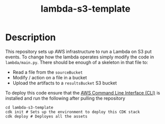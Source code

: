 #+TITLE: lambda-s3-template

* Description

This repository sets up AWS infrastructure to run a Lambda on S3 put events. To change how the lambda operates simply modify the code in =lambda/main.py=. There should be enough of a skeleton in that file to:
 - Read a file from the =sourceBucket=
 - Modify / action on a file in a bucket
 - Upload the artifacts to a =resultsBucket= S3 bucket

To deploy this code ensure that the [[https://aws.amazon.com/cli/][AWS Command Line Interface (CLI)]] is installed and run the following after pulling the repository
#+begin_src shell
cd lambda-s3-template
cdk init # Sets up the environment to deploy this CDK stack
cdk deploy # Deployes all the assets
#+end_src
